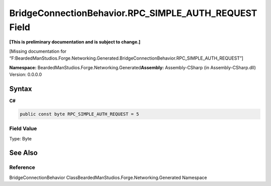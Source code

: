 BridgeConnectionBehavior.RPC_SIMPLE_AUTH_REQUEST Field
======================================================

**[This is preliminary documentation and is subject to change.]**

[Missing documentation for
“F:BeardedManStudios.Forge.Networking.Generated.BridgeConnectionBehavior.RPC_SIMPLE_AUTH_REQUEST”]

**Namespace:** BeardedManStudios.Forge.Networking.Generated\ **Assembly:** Assembly-CSharp
(in Assembly-CSharp.dll) Version: 0.0.0.0

Syntax
------

**C#**\ 

.. code:: c#

   public const byte RPC_SIMPLE_AUTH_REQUEST = 5

Field Value
~~~~~~~~~~~

Type: Byte

See Also
--------

Reference
~~~~~~~~~

BridgeConnectionBehavior
ClassBeardedManStudios.Forge.Networking.Generated Namespace
